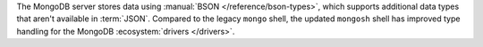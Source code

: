The MongoDB server stores data using :manual:`BSON
</reference/bson-types>`, which supports additional data types that
aren't available in :term:`JSON`. Compared to the legacy ``mongo``
shell, the updated ``mongosh`` shell has improved type handling for the
MongoDB :ecosystem:`drivers </drivers>`. 
